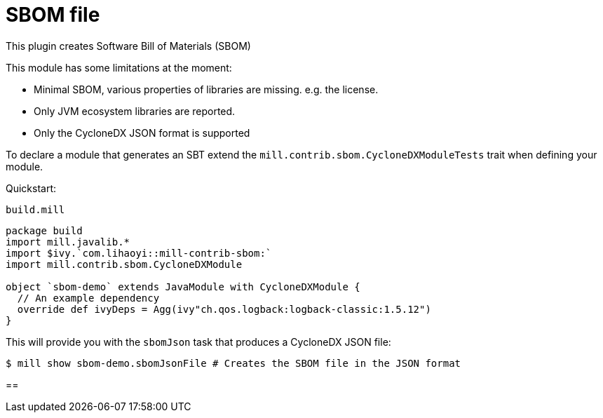 = SBOM file
:page-aliases: Plugin_SBOM.adoc

This plugin creates Software Bill of Materials (SBOM)

This module has some limitations at the moment:

- Minimal SBOM, various properties of libraries are missing. e.g. the license.
- Only JVM ecosystem libraries are reported.
- Only the CycloneDX JSON format is supported

To declare a module that generates an SBT extend the `mill.contrib.sbom.CycloneDXModuleTests` trait when defining your module.

Quickstart:

.`build.mill`
[source,scala]
----
package build
import mill.javalib.*
import $ivy.`com.lihaoyi::mill-contrib-sbom:`
import mill.contrib.sbom.CycloneDXModule

object `sbom-demo` extends JavaModule with CycloneDXModule {
  // An example dependency
  override def ivyDeps = Agg(ivy"ch.qos.logback:logback-classic:1.5.12")
}
----

This will provide you with the `sbomJson` task that produces a CycloneDX JSON file:

[source,bash]
----
$ mill show sbom-demo.sbomJsonFile # Creates the SBOM file in the JSON format
----

==

